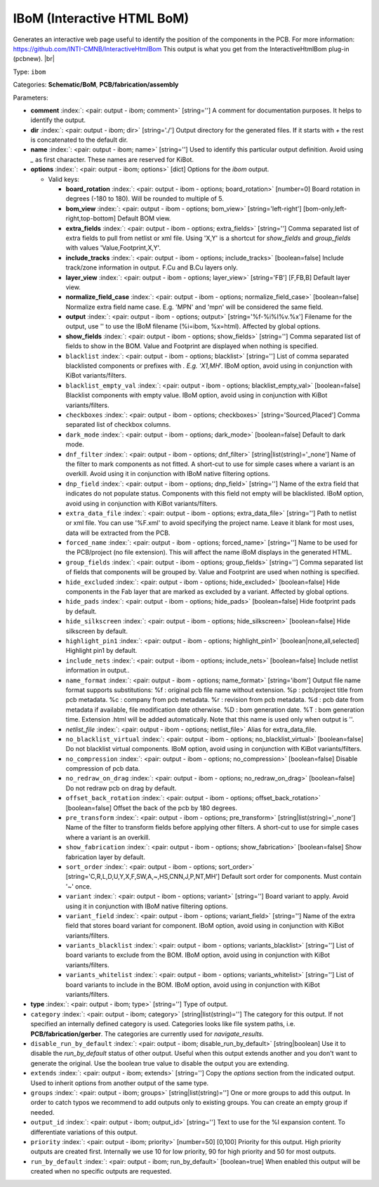 .. Automatically generated by KiBot, please don't edit this file

.. index::
   pair: IBoM (Interactive HTML BoM); ibom

IBoM (Interactive HTML BoM)
~~~~~~~~~~~~~~~~~~~~~~~~~~~

Generates an interactive web page useful to identify the position of the components in the PCB.
For more information: https://github.com/INTI-CMNB/InteractiveHtmlBom
This output is what you get from the InteractiveHtmlBom plug-in (pcbnew). |br|

Type: ``ibom``

Categories: **Schematic/BoM**, **PCB/fabrication/assembly**

Parameters:

-  **comment** :index:`: <pair: output - ibom; comment>` [string=''] A comment for documentation purposes. It helps to identify the output.
-  **dir** :index:`: <pair: output - ibom; dir>` [string='./'] Output directory for the generated files.
   If it starts with `+` the rest is concatenated to the default dir.
-  **name** :index:`: <pair: output - ibom; name>` [string=''] Used to identify this particular output definition.
   Avoid using `_` as first character. These names are reserved for KiBot.
-  **options** :index:`: <pair: output - ibom; options>` [dict] Options for the `ibom` output.

   -  Valid keys:

      -  **board_rotation** :index:`: <pair: output - ibom - options; board_rotation>` [number=0] Board rotation in degrees (-180 to 180). Will be rounded to multiple of 5.
      -  **bom_view** :index:`: <pair: output - ibom - options; bom_view>` [string='left-right'] [bom-only,left-right,top-bottom] Default BOM view.
      -  **extra_fields** :index:`: <pair: output - ibom - options; extra_fields>` [string=''] Comma separated list of extra fields to pull from netlist or xml file.
         Using 'X,Y' is a shortcut for `show_fields` and `group_fields` with values 'Value,Footprint,X,Y'.
      -  **include_tracks** :index:`: <pair: output - ibom - options; include_tracks>` [boolean=false] Include track/zone information in output. F.Cu and B.Cu layers only.
      -  **layer_view** :index:`: <pair: output - ibom - options; layer_view>` [string='FB'] [F,FB,B] Default layer view.
      -  **normalize_field_case** :index:`: <pair: output - ibom - options; normalize_field_case>` [boolean=false] Normalize extra field name case. E.g. 'MPN' and 'mpn' will be considered the same field.
      -  **output** :index:`: <pair: output - ibom - options; output>` [string='%f-%i%I%v.%x'] Filename for the output, use '' to use the IBoM filename (%i=ibom, %x=html). Affected by global options.
      -  **show_fields** :index:`: <pair: output - ibom - options; show_fields>` [string=''] Comma separated list of fields to show in the BOM.
         Value and Footprint are displayed when nothing is specified.
      -  ``blacklist`` :index:`: <pair: output - ibom - options; blacklist>` [string=''] List of comma separated blacklisted components or prefixes with *. E.g. 'X1,MH*'.
         IBoM option, avoid using in conjunction with KiBot variants/filters.
      -  ``blacklist_empty_val`` :index:`: <pair: output - ibom - options; blacklist_empty_val>` [boolean=false] Blacklist components with empty value.
         IBoM option, avoid using in conjunction with KiBot variants/filters.
      -  ``checkboxes`` :index:`: <pair: output - ibom - options; checkboxes>` [string='Sourced,Placed'] Comma separated list of checkbox columns.
      -  ``dark_mode`` :index:`: <pair: output - ibom - options; dark_mode>` [boolean=false] Default to dark mode.
      -  ``dnf_filter`` :index:`: <pair: output - ibom - options; dnf_filter>` [string|list(string)='_none'] Name of the filter to mark components as not fitted.
         A short-cut to use for simple cases where a variant is an overkill.
         Avoid using it in conjunction with IBoM native filtering options.

      -  ``dnp_field`` :index:`: <pair: output - ibom - options; dnp_field>` [string=''] Name of the extra field that indicates do not populate status.
         Components with this field not empty will be blacklisted.
         IBoM option, avoid using in conjunction with KiBot variants/filters.
      -  ``extra_data_file`` :index:`: <pair: output - ibom - options; extra_data_file>` [string=''] Path to netlist or xml file. You can use '%F.xml' to avoid specifying the project name.
         Leave it blank for most uses, data will be extracted from the PCB.
      -  ``forced_name`` :index:`: <pair: output - ibom - options; forced_name>` [string=''] Name to be used for the PCB/project (no file extension).
         This will affect the name iBoM displays in the generated HTML.
      -  ``group_fields`` :index:`: <pair: output - ibom - options; group_fields>` [string=''] Comma separated list of fields that components will be grouped by.
         Value and Footprint are used when nothing is specified.
      -  ``hide_excluded`` :index:`: <pair: output - ibom - options; hide_excluded>` [boolean=false] Hide components in the Fab layer that are marked as excluded by a variant.
         Affected by global options.
      -  ``hide_pads`` :index:`: <pair: output - ibom - options; hide_pads>` [boolean=false] Hide footprint pads by default.
      -  ``hide_silkscreen`` :index:`: <pair: output - ibom - options; hide_silkscreen>` [boolean=false] Hide silkscreen by default.
      -  ``highlight_pin1`` :index:`: <pair: output - ibom - options; highlight_pin1>` [boolean|none,all,selected] Highlight pin1 by default.
      -  ``include_nets`` :index:`: <pair: output - ibom - options; include_nets>` [boolean=false] Include netlist information in output..
      -  ``name_format`` :index:`: <pair: output - ibom - options; name_format>` [string='ibom'] Output file name format supports substitutions:
         %f : original pcb file name without extension.
         %p : pcb/project title from pcb metadata.
         %c : company from pcb metadata.
         %r : revision from pcb metadata.
         %d : pcb date from metadata if available, file modification date otherwise.
         %D : bom generation date.
         %T : bom generation time.
         Extension .html will be added automatically.
         Note that this name is used only when output is ''.
      -  *netlist_file* :index:`: <pair: output - ibom - options; netlist_file>` Alias for extra_data_file.
      -  ``no_blacklist_virtual`` :index:`: <pair: output - ibom - options; no_blacklist_virtual>` [boolean=false] Do not blacklist virtual components.
         IBoM option, avoid using in conjunction with KiBot variants/filters.
      -  ``no_compression`` :index:`: <pair: output - ibom - options; no_compression>` [boolean=false] Disable compression of pcb data.
      -  ``no_redraw_on_drag`` :index:`: <pair: output - ibom - options; no_redraw_on_drag>` [boolean=false] Do not redraw pcb on drag by default.
      -  ``offset_back_rotation`` :index:`: <pair: output - ibom - options; offset_back_rotation>` [boolean=false] Offset the back of the pcb by 180 degrees.
      -  ``pre_transform`` :index:`: <pair: output - ibom - options; pre_transform>` [string|list(string)='_none'] Name of the filter to transform fields before applying other filters.
         A short-cut to use for simple cases where a variant is an overkill.

      -  ``show_fabrication`` :index:`: <pair: output - ibom - options; show_fabrication>` [boolean=false] Show fabrication layer by default.
      -  ``sort_order`` :index:`: <pair: output - ibom - options; sort_order>` [string='C,R,L,D,U,Y,X,F,SW,A,~,HS,CNN,J,P,NT,MH'] Default sort order for components. Must contain '~' once.
      -  ``variant`` :index:`: <pair: output - ibom - options; variant>` [string=''] Board variant to apply.
         Avoid using it in conjunction with IBoM native filtering options.
      -  ``variant_field`` :index:`: <pair: output - ibom - options; variant_field>` [string=''] Name of the extra field that stores board variant for component.
         IBoM option, avoid using in conjunction with KiBot variants/filters.
      -  ``variants_blacklist`` :index:`: <pair: output - ibom - options; variants_blacklist>` [string=''] List of board variants to exclude from the BOM.
         IBoM option, avoid using in conjunction with KiBot variants/filters.
      -  ``variants_whitelist`` :index:`: <pair: output - ibom - options; variants_whitelist>` [string=''] List of board variants to include in the BOM.
         IBoM option, avoid using in conjunction with KiBot variants/filters.

-  **type** :index:`: <pair: output - ibom; type>` [string=''] Type of output.
-  ``category`` :index:`: <pair: output - ibom; category>` [string|list(string)=''] The category for this output. If not specified an internally defined category is used.
   Categories looks like file system paths, i.e. **PCB/fabrication/gerber**.
   The categories are currently used for `navigate_results`.

-  ``disable_run_by_default`` :index:`: <pair: output - ibom; disable_run_by_default>` [string|boolean] Use it to disable the `run_by_default` status of other output.
   Useful when this output extends another and you don't want to generate the original.
   Use the boolean true value to disable the output you are extending.
-  ``extends`` :index:`: <pair: output - ibom; extends>` [string=''] Copy the `options` section from the indicated output.
   Used to inherit options from another output of the same type.
-  ``groups`` :index:`: <pair: output - ibom; groups>` [string|list(string)=''] One or more groups to add this output. In order to catch typos
   we recommend to add outputs only to existing groups. You can create an empty group if
   needed.

-  ``output_id`` :index:`: <pair: output - ibom; output_id>` [string=''] Text to use for the %I expansion content. To differentiate variations of this output.
-  ``priority`` :index:`: <pair: output - ibom; priority>` [number=50] [0,100] Priority for this output. High priority outputs are created first.
   Internally we use 10 for low priority, 90 for high priority and 50 for most outputs.
-  ``run_by_default`` :index:`: <pair: output - ibom; run_by_default>` [boolean=true] When enabled this output will be created when no specific outputs are requested.

